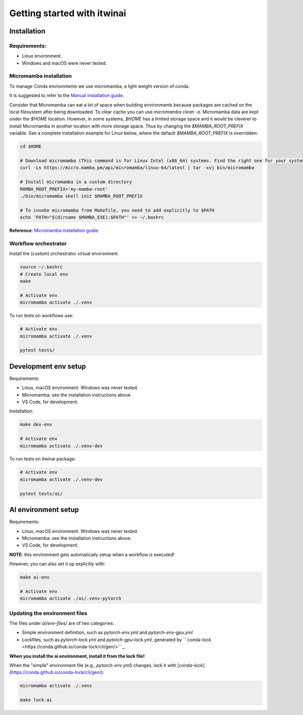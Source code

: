 Getting started with itwinai
============================

Installation
------------

Requirements:
+++++++++++++

* Linux environment. 
* Windows and macOS were never tested.


Micromamba installation
+++++++++++++++++++++++

To manage Conda environments we use micromamba, a light weight version of conda.

It is suggested to refer to the `Manual installation guide <https://mamba.readthedocs.io/en/latest/micromamba-installation.html#umamba-install/>`_.

Consider that Micromamba can eat a lot of space when building environments because packages are cached on
the local filesystem after being downloaded. To clear cache you can use `micromamba clean -a`.
Micromamba data are kept under the `$HOME` location. However, in some systems, `$HOME` has a limited storage
space and it would be cleverer to install Micromamba in another location with more storage space.
Thus by changing the `$MAMBA_ROOT_PREFIX` variable. See a complete installation example for Linux below, where the
default `$MAMBA_ROOT_PREFIX` is overridden:


.. code-block:: bash

    cd $HOME

    # Download micromamba (This command is for Linux Intel (x86_64) systems. Find the right one for your system!)
    curl -Ls https://micro.mamba.pm/api/micromamba/linux-64/latest | tar -xvj bin/micromamba

    # Install micromamba in a custom directory
    MAMBA_ROOT_PREFIX='my-mamba-root'
    ./bin/micromamba shell init $MAMBA_ROOT_PREFIX

    # To invoke micromamba from Makefile, you need to add explicitly to $PATH
    echo 'PATH="$(dirname $MAMBA_EXE):$PATH"' >> ~/.bashrc

**Reference**: `Micromamba installation guide <https://mamba.readthedocs.io/en/latest/installation.html#micromamba>`_.


Workflow orchestrator
+++++++++++++++++++++

Install the (custom) orchestrator virtual environment.

.. code-block:: bash

    source ~/.bashrc
    # Create local env
    make

    # Activate env
    micromamba activate ./.venv

To run tests on workflows use:

.. code-block:: bash

    # Activate env
    micromamba activate ./.venv

    pytest tests/


Development env setup
---------------------

Requirements:

* Linux, macOS environment. Windows was never tested.
* Micromamba: see the installation instructions above.
* VS Code, for development.

Installation:

.. code-block:: bash

    make dev-env

    # Activate env
    micromamba activate ./.venv-dev

To run tests on itwinai package:

.. code-block:: bash

    # Activate env
    micromamba activate ./.venv-dev

    pytest tests/ai/


AI environment setup
--------------------

Requirements:

* Linux, macOS environment. Windows was never tested.
* Micromamba: see the installation instructions above.
* VS Code, for development.

**NOTE**: this environment gets automatically setup when a workflow is executed!

However, you can also set it up explicitly with:

.. code-block:: bash

    make ai-env

    # Activate env
    micromamba activate ./ai/.venv-pytorch

Updating the environment files
++++++++++++++++++++++++++++++

The files under `ai/env-files/` are of two categories:

* Simple environment definition, such as `pytorch-env.yml` and `pytorch-env-gpu.yml`
* Lockfiles, such as `pytorch-lock.yml` and `pytorch-gpu-lock.yml`, generated by ```conda-lock <https://conda.github.io/conda-lock/cli/gen/>```_.

**When you install the ai environment, install it from the lock file!**

When the "simple" environment file (e.g., `pytorch-env.yml`) changes, lock it with [`conda-lock`](https://conda.github.io/conda-lock/cli/gen/):

.. code-block:: bash

    micromamba activate ./.venv

    make lock-ai

